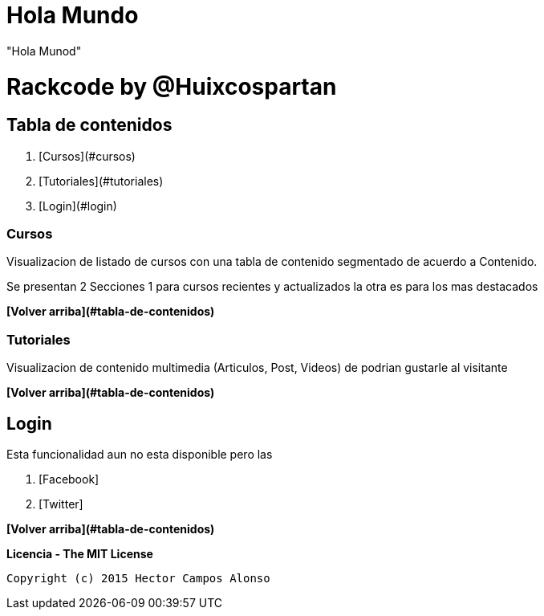 = Hola Mundo

"Hola Munod" 

# Rackcode by @Huixcospartan





## Tabla de contenidos
1. [Cursos](#cursos)
2. [Tutoriales](#tutoriales)
3. [Login](#login)

=== Cursos
Visualizacion de listado de cursos con una tabla de contenido segmentado de acuerdo a 
Contenido.

Se presentan 2 Secciones 1 para cursos recientes y actualizados la otra es para los mas
destacados


**[Volver arriba](#tabla-de-contenidos)**

=== Tutoriales

Visualizacion de contenido multimedia (Articulos, Post, Videos) de podrian gustarle al visitante


**[Volver arriba](#tabla-de-contenidos)**

== Login

Esta funcionalidad aun no esta disponible pero las 

1. [Facebook]
2. [Twitter]




=====

**[Volver arriba](#tabla-de-contenidos)**

**Licencia - The MIT License**

 Copyright (c) 2015 Hector Campos Alonso


